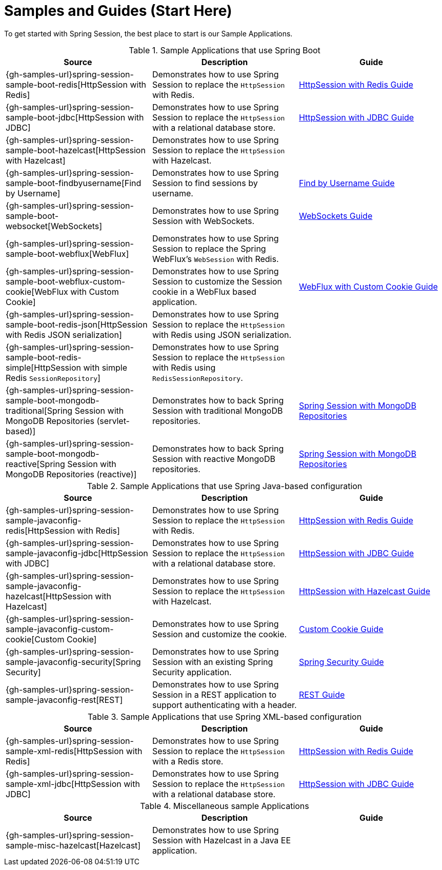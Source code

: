 [[samples]]
= Samples and Guides (Start Here)

To get started with Spring Session, the best place to start is our Sample Applications.

.Sample Applications that use Spring Boot
|===
| Source | Description | Guide

| {gh-samples-url}spring-session-sample-boot-redis[HttpSession with Redis]
| Demonstrates how to use Spring Session to replace the `HttpSession` with Redis.
| link:guides/boot-redis.html[HttpSession with Redis Guide]

| {gh-samples-url}spring-session-sample-boot-jdbc[HttpSession with JDBC]
| Demonstrates how to use Spring Session to replace the `HttpSession` with a relational database store.
| link:guides/boot-jdbc.html[HttpSession with JDBC Guide]

| {gh-samples-url}spring-session-sample-boot-hazelcast[HttpSession with Hazelcast]
| Demonstrates how to use Spring Session to replace the `HttpSession` with Hazelcast.
|

| {gh-samples-url}spring-session-sample-boot-findbyusername[Find by Username]
| Demonstrates how to use Spring Session to find sessions by username.
| link:guides/boot-findbyusername.html[Find by Username Guide]

| {gh-samples-url}spring-session-sample-boot-websocket[WebSockets]
| Demonstrates how to use Spring Session with WebSockets.
| link:guides/boot-websocket.html[WebSockets Guide]

| {gh-samples-url}spring-session-sample-boot-webflux[WebFlux]
| Demonstrates how to use Spring Session to replace the Spring WebFlux's `WebSession` with Redis.
|

| {gh-samples-url}spring-session-sample-boot-webflux-custom-cookie[WebFlux with Custom Cookie]
| Demonstrates how to use Spring Session to customize the Session cookie in a WebFlux based application.
| link:guides/boot-webflux-custom-cookie.html[WebFlux with Custom Cookie Guide]

| {gh-samples-url}spring-session-sample-boot-redis-json[HttpSession with Redis JSON serialization]
| Demonstrates how to use Spring Session to replace the `HttpSession` with Redis using JSON serialization.
|

| {gh-samples-url}spring-session-sample-boot-redis-simple[HttpSession with simple Redis `SessionRepository`]
| Demonstrates how to use Spring Session to replace the `HttpSession` with Redis using `RedisSessionRepository`.
|

| {gh-samples-url}spring-session-sample-boot-mongodb-traditional[Spring Session with MongoDB Repositories (servlet-based)]
| Demonstrates how to back Spring Session with traditional MongoDB repositories.
| link:guides/boot-mongo.html[Spring Session with MongoDB Repositories]

| {gh-samples-url}spring-session-sample-boot-mongodb-reactive[Spring Session with MongoDB Repositories (reactive)]
| Demonstrates how to back Spring Session with reactive MongoDB repositories.
| link:guides/boot-mongo.html[Spring Session with MongoDB Repositories]

|===

.Sample Applications that use Spring Java-based configuration
|===
| Source | Description | Guide

| {gh-samples-url}spring-session-sample-javaconfig-redis[HttpSession with Redis]
| Demonstrates how to use Spring Session to replace the `HttpSession` with Redis.
| link:guides/java-redis.html[HttpSession with Redis Guide]

| {gh-samples-url}spring-session-sample-javaconfig-jdbc[HttpSession with JDBC]
| Demonstrates how to use Spring Session to replace the `HttpSession` with a relational database store.
| link:guides/java-jdbc.html[HttpSession with JDBC Guide]

| {gh-samples-url}spring-session-sample-javaconfig-hazelcast[HttpSession with Hazelcast]
| Demonstrates how to use Spring Session to replace the `HttpSession` with Hazelcast.
| link:guides/java-hazelcast.html[HttpSession with Hazelcast Guide]

| {gh-samples-url}spring-session-sample-javaconfig-custom-cookie[Custom Cookie]
| Demonstrates how to use Spring Session and customize the cookie.
| link:guides/java-custom-cookie.html[Custom Cookie Guide]

| {gh-samples-url}spring-session-sample-javaconfig-security[Spring Security]
| Demonstrates how to use Spring Session with an existing Spring Security application.
| link:guides/java-security.html[Spring Security Guide]

| {gh-samples-url}spring-session-sample-javaconfig-rest[REST]
| Demonstrates how to use Spring Session in a REST application to support authenticating with a header.
| link:guides/java-rest.html[REST Guide]

|===

.Sample Applications that use Spring XML-based configuration
|===
| Source | Description | Guide

| {gh-samples-url}spring-session-sample-xml-redis[HttpSession with Redis]
| Demonstrates how to use Spring Session to replace the `HttpSession` with a Redis store.
| link:guides/xml-redis.html[HttpSession with Redis Guide]

| {gh-samples-url}spring-session-sample-xml-jdbc[HttpSession with JDBC]
| Demonstrates how to use Spring Session to replace the `HttpSession` with a relational database store.
| link:guides/xml-jdbc.html[HttpSession with JDBC Guide]

|===

.Miscellaneous sample Applications
|===
| Source | Description | Guide

| {gh-samples-url}spring-session-sample-misc-hazelcast[Hazelcast]
| Demonstrates how to use Spring Session with Hazelcast in a Java EE application.
|

|===
